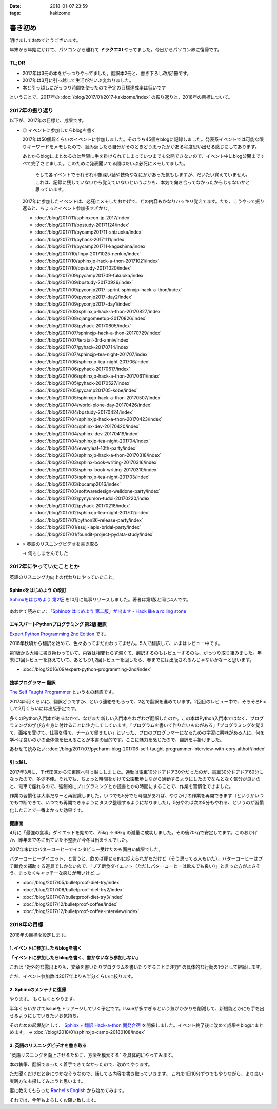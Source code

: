 :date: 2018-01-07 23:59
:tags: kakizome

=====================
書き初め
=====================

明けましておめでとうございます。

年末から年始にかけて、パソコンから離れて **ドラクエXI** やってました。今日からパソコン界に復帰です。


TL;DR
========

* 2017年は3冊の本をがっつりやってました。翻訳本2冊と、書き下ろし改版1冊です。
* 2017年は3月に引っ越して生活がだいぶ変わりました。
* 本と引っ越しにがっつり時間を使ったので予定の目標達成率は低いです

ということで、2017年の :doc:`/blog/2017/01/2017-kakizome/index` の振り返りと、2018年の目標について。

2017年の振り返り
=================

以下が、2017年の目標と、成果です。

* ◎ イベントに参加したらblogを書く

  2017年は50個超くらいのイベントに参加しました。そのうち45個をblogに記録しました。発表系イベントでは可能な限りキーワードをメモしたので、読み返したら自分がそのときどう思ったかがある程度思い出せる感じにしてあります。

  あとからblogにまとめるのは無限に手を掛けられてしまっていつまでも公開できないので、イベント中にblog公開まですべて完了させました。このために発表聞いてる間はだいぶ必死にメモしてました。

    そして各イベントでそれぞれ印象深い話や技術やなにかがあった気もしますが、だいたい覚えていません。これは、記録に残していないから覚えていないというよりも、本気で向き合ってなかったからじゃないかと思っています。

  2017年に参加したイベントは、必死にメモしたおかげで、どの内容もかなりハッキリ覚えてます。ただ、こうやって振り返ると、ちょっとイベント参加多すぎかな。

  - :doc:`/blog/2017/11/sphinxcon-jp-2017/index`
  - :doc:`/blog/2017/11/bpstudy-20171124/index`
  - :doc:`/blog/2017/11/pycamp201711-shizuoka/index`
  - :doc:`/blog/2017/11/pyhack-20171111/index`
  - :doc:`/blog/2017/11/pycamp201711-kagoshima/index`
  - :doc:`/blog/2017/10/finpy-20171025-nenkin/index`
  - :doc:`/blog/2017/10/sphinxjp-hack-a-thon-20171021/index`
  - :doc:`/blog/2017/10/bpstudy-20171020/index`
  - :doc:`/blog/2017/09/pycamp201709-fukuoka/index`
  - :doc:`/blog/2017/09/bpstudy-20170926/index`
  - :doc:`/blog/2017/09/pyconjp2017-sprint-sphinxjp-hack-a-thon/index`
  - :doc:`/blog/2017/09/pyconjp2017-day2/index`
  - :doc:`/blog/2017/09/pyconjp2017-day1/index`
  - :doc:`/blog/2017/08/sphinxjp-hack-a-thon-20170827/index`
  - :doc:`/blog/2017/08/djangomeetup-20170826/index`
  - :doc:`/blog/2017/08/pyhack-20170805/index`
  - :doc:`/blog/2017/07/sphinxjp-hack-a-thon-20170729/index`
  - :doc:`/blog/2017/07/teratail-3rd-anniv/index`
  - :doc:`/blog/2017/07/pyhack-20170714/index`
  - :doc:`/blog/2017/07/sphinxjp-tea-night-201707/index`
  - :doc:`/blog/2017/06/sphinxjp-tea-night-201706/index`
  - :doc:`/blog/2017/06/pyhack-20170617/index`
  - :doc:`/blog/2017/06/sphinxjp-hack-a-thon-20170611/index`
  - :doc:`/blog/2017/05/pyhack-20170527/index`
  - :doc:`/blog/2017/05/pycamp201705-kobe/index`
  - :doc:`/blog/2017/05/sphinxjp-hack-a-thon-20170507/index`
  - :doc:`/blog/2017/04/world-plone-day-20170426/index`
  - :doc:`/blog/2017/04/bpstudy-20170424/index`
  - :doc:`/blog/2017/04/sphinxjp-hack-a-thon-20170423/index`
  - :doc:`/blog/2017/04/sphinx-dev-20170420/index`
  - :doc:`/blog/2017/04/sphinx-dev-20170419/index`
  - :doc:`/blog/2017/04/sphinxjp-tea-night-201704/index`
  - :doc:`/blog/2017/04/everyleaf-10th-party/index`
  - :doc:`/blog/2017/03/sphinxjp-hack-a-thon-20170318/index`
  - :doc:`/blog/2017/03/sphinx-book-writing-20170316/index`
  - :doc:`/blog/2017/03/sphinx-book-writing-20170310/index`
  - :doc:`/blog/2017/03/sphinxjp-tea-night-201703/index`
  - :doc:`/blog/2017/03/bpcamp2016/index`
  - :doc:`/blog/2017/03/softwaredesign-welldone-party/index`
  - :doc:`/blog/2017/02/pynyumon-tudoi-20170220/index`
  - :doc:`/blog/2017/02/pyhack-20170218/index`
  - :doc:`/blog/2017/02/sphinxjp-tea-night-201702/index`
  - :doc:`/blog/2017/01/python36-release-party/index`
  - :doc:`/blog/2017/01/esuji-lapis-bridal-party/index`
  - :doc:`/blog/2017/01/foundit-project-pydata-study/index`


* × 英語のリスニングビデオを書き取る

  -> 何もしませんでした


  .. - :doc:`../maruishi-chouyo-akimatsuri/index`
  .. - :doc:`../python-recursive-import/index`
  .. - :doc:`../smartphine-zenfone3/index`
  .. - :doc:`../sphinx-ogp-support/index`
  .. - :doc:`../sphinx-private-hosting-on-heroku2/index`
  .. - :doc:`../sphinx-private-hosting-on-heroku/index`
  .. - :doc:`../disaster-prevention-manager-training/index`
  .. - :doc:`../birthday42/index`
  .. - :doc:`../repaire-smartphone-panel-zte-blade-v6/index`
  .. - :doc:`../python3-hash-randomie/index`
  .. - :doc:`../mynumber-age`
  .. - :doc:`../kakutei-shinkoku-201702/index`
  .. - :doc:`../python-qanda/index`
  .. - :doc:`../2017-kakizome/index`

2017年にやっていたこととか
============================

英語のリスニング力向上の代わりにやっていたこと。

Sphinxをはじめよう の改訂
-------------------------

`Sphinxをはじめよう 第2版`_ を10月に無事リリースしました。著者は第1版と同じ4人です。

.. figure:: /docs/images/picture978-4-87311-819-2.jpg
   :target: https://www.oreilly.co.jp/books/9784873118192/
   :width: 200

あわせて読みたい: `「Sphinxをはじめよう 第二版」が出ます - Hack like a rolling stone`_

.. _「Sphinxをはじめよう 第二版」が出ます - Hack like a rolling stone: http://tk0miya.hatenablog.com/entry/2017/10/18/011012


.. _Sphinxをはじめよう 第2版: https://www.oreilly.co.jp/books/9784873118192/


エキスパートPythonプログラミング 第2版 翻訳
--------------------------------------------

`Expert Python Programming 2nd Edition`_ です。

2016年秋頃から翻訳を始めて、色々あってまだおわってません。5人で翻訳して、いまはレビュー中です。

第1版から大幅に書き換わっていて、内容は相変わらず濃くて、翻訳するのもレビューするのも、がっつり取り組みました。年末に1回レビューを終えていて、あともう1,2回レビューを回したら、春までには出版されるんじゃないかなーと思います。

- :doc:`/blog/2016/09/expert-python-programming-2nd/index`

.. _Expert Python Programming 2nd Edition: https://www.packtpub.com/application-development/expert-python-programming-second-edition

独学プログラマー 翻訳
----------------------

`The Self Taught Programmer`_ という本の翻訳です。

2017年5月くらいに、翻訳どうですか、という連絡をもらって、2名で翻訳を進めています。2回目のレビュー中で、そろそろFixして2月くらいには出版予定です。

多くのPython入門本があるなかで、なぜまた新しい入門本をわざわざ翻訳したのか。この本はPython入門本ではなく、プログラミングの学び方を身に付けることに注力してしています。「プログラムを書いて作りたいものがある」「プログラミングを覚えて、面接を受けて、仕事を得て、チームで働きたい」といった、プロのプログラマーになるための学習に興味がある人に、何を学べば良いのかの全体像を伝えることが本書の目的です。ここに魅力を感じたので、翻訳を手掛けました。


あわせて読みたい: :doc:`/blog/2017/07/pycharm-blog-201706-self-taught-programmer-interview-with-cory-althoff/index`

.. _The Self Taught Programmer: https://www.theselftaughtprogrammer.io/


引っ越し
---------

2017年3月に、千代田区から江東区へ引っ越ししました。通勤は電車10分ドアドア30分だったのが、電車30分ドアドア60分になったので、多少不便。それでも、ちょっと時間をかけて公園散歩しながら通勤するようにしたのでなんとなく気分が良いのと、電車で座れるので、強制的にプログラミングとか読書とかの時間にすることで、作業を習慣化できました。

作業の習慣化は大事だなーと再認識しました。いつでも5分でも時間があれば、やりかけの作業を再開できます（というかいつでも中断できて、いつでも再開できるようにタスク整理するようになりました）。5分やれば次の5分もやれる、というのが習慣化したことで一番よかった効果です。


健康面
--------

4月に「最強の食事」ダイエットを始めて、75kg -> 68kg の減量に成功しました。その後70kgで安定してます。このおかげか、昨年まで冬に出ていた不整脈が今冬は出ませんでした。

2017年末にはバターコーヒーでインタビュー受けたのも面白い成果でした。

バターコーヒーダイエット、と言うと、飲めば痩せる的に捉えられがちだけど（そう思ってる人もいた）、バターコーヒーはプチ断食を補助する道具でしかないので、「プチ断食ダイエット（ただしバターコーヒーは飲んでも良い）」と言った方がよさそう。まったくキャッチーな感じが無いけど...。

- :doc:`/blog/2017/05/bulletproof-diet-try/index`
- :doc:`/blog/2017/06/bulletproof-diet-try2/index`
- :doc:`/blog/2017/07/bulletproof-diet-try3/index`
- :doc:`/blog/2017/12/bulletproof-coffee/index`
- :doc:`/blog/2017/12/bulletproof-coffee-interview/index`


2018年の目標
============

2018年の目標を設定します。


1. イベントに参加したらblogを書く
----------------------------------

**「イベントに参加したらblogを書く、書かないなら参加しない」**

これは "対外的な露出よりも、文章を書いたりプログラムを書いたりすることに注力" の具体的な行動の1つとして継続します。

ただ、イベント参加数は2017年よりも半分くらいに絞ります。

2. Sphinxのメンテナに復帰
--------------------------

やります。
もくもくとやります。

半年くらいかけてIssueをトリアージしていく予定です。Issueが多すぎるという気がかかりを削減して、新機能とかにも手を出せるようにしていきたいお気持ち。

そのための起爆剤として、 `Sphinx + 翻訳 Hack-a-thon 開発合宿`_ を開催しました。イベント終了後に改めて成果をblogにまとめます。 -> :doc:`/blog/2018/01/sphinxjp-camp-20180108/index`

.. _Sphinx + 翻訳 Hack-a-thon 開発合宿: https://sphinxjp.connpass.com/event/72062/

3. 英語のリスニングビデオを書き取る
------------------------------------

"英語リスニングを向上させるために、方法を模索する" を具体的にやってみます。

本の執筆、翻訳でまったく着手できてなかったので、改めてやります。

ただ聞くだけだと身につかなそうなので、話してる内容を書き取っていきます。
これを1日10分ずつでもやりながら、より良い実践方法も探してみようと思います。

妻に教えてもらった `Rachel's English`_ から始めてみます。

.. _`Rachel's English`: https://www.youtube.com/user/rachelsenglish/featured


それでは、今年もよろしくお願い致します。
